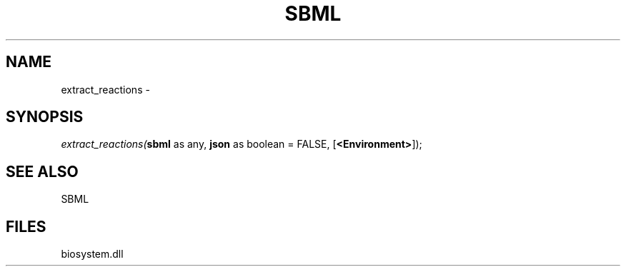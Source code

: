 .\" man page create by R# package system.
.TH SBML 1 2000-1月 "extract_reactions" "extract_reactions"
.SH NAME
extract_reactions \- 
.SH SYNOPSIS
\fIextract_reactions(\fBsbml\fR as any, 
\fBjson\fR as boolean = FALSE, 
[\fB<Environment>\fR]);\fR
.SH SEE ALSO
SBML
.SH FILES
.PP
biosystem.dll
.PP
